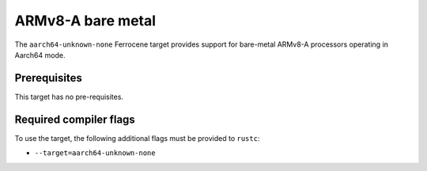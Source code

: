 .. SPDX-License-Identifier: MIT OR Apache-2.0
   SPDX-FileCopyrightText: The Ferrocene Developers

.. _aarch64-unknown-none:

ARMv8-A bare metal
==================

The ``aarch64-unknown-none`` Ferrocene target provides support for
bare-metal ARMv8-A processors operating in Aarch64 mode.

Prerequisites
-------------

This target has no pre-requisites.

Required compiler flags
-----------------------

To use the target, the following additional flags must be provided to
``rustc``:

* ``--target=aarch64-unknown-none``
